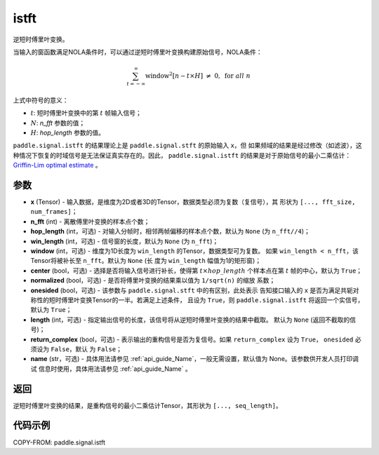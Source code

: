 .. _cn_api_paddle_signal_istft:

istft
-------------------------------


.. py:function:: paddle.signal.istft(x, n_fft, hop_length=None, win_length=None, window=None, center=True, normalized=False, onesided=True, length=None, return_complex=False, name=None)

逆短时傅里叶变换。

当输入的窗函数满足NOLA条件时，可以通过逆短时傅里叶变换构建原始信号，NOLA条件：

.. math::

    \sum_{t = -\infty}^{\infty}\text{window}^2[n - t \times H]\ \neq \ 0, \ \text{for } all \ n

上式中符号的意义：  

- :math:`t`: 短时傅里叶变换中的第 :math:`t` 帧输入信号；
- :math:`N`: `n_fft` 参数的值；
- :math:`H`: `hop_length` 参数的值。  


``paddle.signal.istft`` 的结果理论上是 ``paddle.signal.stft`` 的原始输入 ``x``，但
如果频域的结果是经过修改（如滤波），这种情况下恢复的时域信号是无法保证真实存在的。因此，
``paddle.signal.istft`` 的结果是对于原始信号的最小二乘估计：
`Griffin-Lim optimal estimate <https://ieeexplore.ieee.org/document/1164317>`_ 。

参数
:::::::::

- **x** (Tensor) - 输入数据，是维度为2D或者3D的Tensor，数据类型必须为复数（复信号），其
  形状为 ``[..., fft_size, num_frames]``；
- **n_fft** (int) - 离散傅里叶变换的样本点个数；
- **hop_length** (int，可选) - 对输入分帧时，相邻两帧偏移的样本点个数，默认为 ``None`` 
  (为 ``n_fft//4``)；
- **win_length** (int，可选) - 信号窗的长度，默认为 ``None`` (为 ``n_fft``)；
- **window** (int，可选) - 维度为1D长度为 ``win_length`` 的Tensor，数据类型可为复数。
  如果 ``win_length < n_fft``，该Tensor将被补长至 ``n_fft``。默认为 ``None`` (长
  度为 ``win_length`` 幅值为1的矩形窗)；
- **center** (bool，可选) - 选择是否将输入信号进行补长，使得第 
  :math:`t \times hop\_length` 个样本点在第 :math:`t` 帧的中心，默认为 ``True``；
- **normalized** (bool，可选) - 是否将傅里叶变换的结果乘以值为 ``1/sqrt(n)`` 的缩放
  系数；
- **onesided** (bool，可选) - 该参数与 ``paddle.signal.stft`` 中的有区别，此处表示
  告知接口输入的 ``x`` 是否为满足共轭对称性的短时傅里叶变换Tensor的一半。若满足上述条件，
  且设为 ``True``，则 ``paddle.signal.istft`` 将返回一个实信号，默认为 ``True``；
- **length** (int，可选) - 指定输出信号的长度，该信号将从逆短时傅里叶变换的结果中截取。
  默认为 ``None`` (返回不截取的信号)；
- **return_complex** (bool，可选) - 表示输出的重构信号是否为复信号。如果 
  ``return_complex`` 设为 ``True``， ``onesided`` 必须设为 ``False``，默认
  为 ``False``；
- **name** (str，可选) - 具体用法请参见  :ref:`api_guide_Name`，一般无需设置，默认值为 None。该参数供开发人员打印调试
  信息时使用，具体用法请参见 :ref:`api_guide_Name` 。 

返回
:::::::::
逆短时傅里叶变换的结果，是重构信号的最小二乘估计Tensor，其形状为 ``[..., seq_length]``。

代码示例
:::::::::

COPY-FROM: paddle.signal.istft
